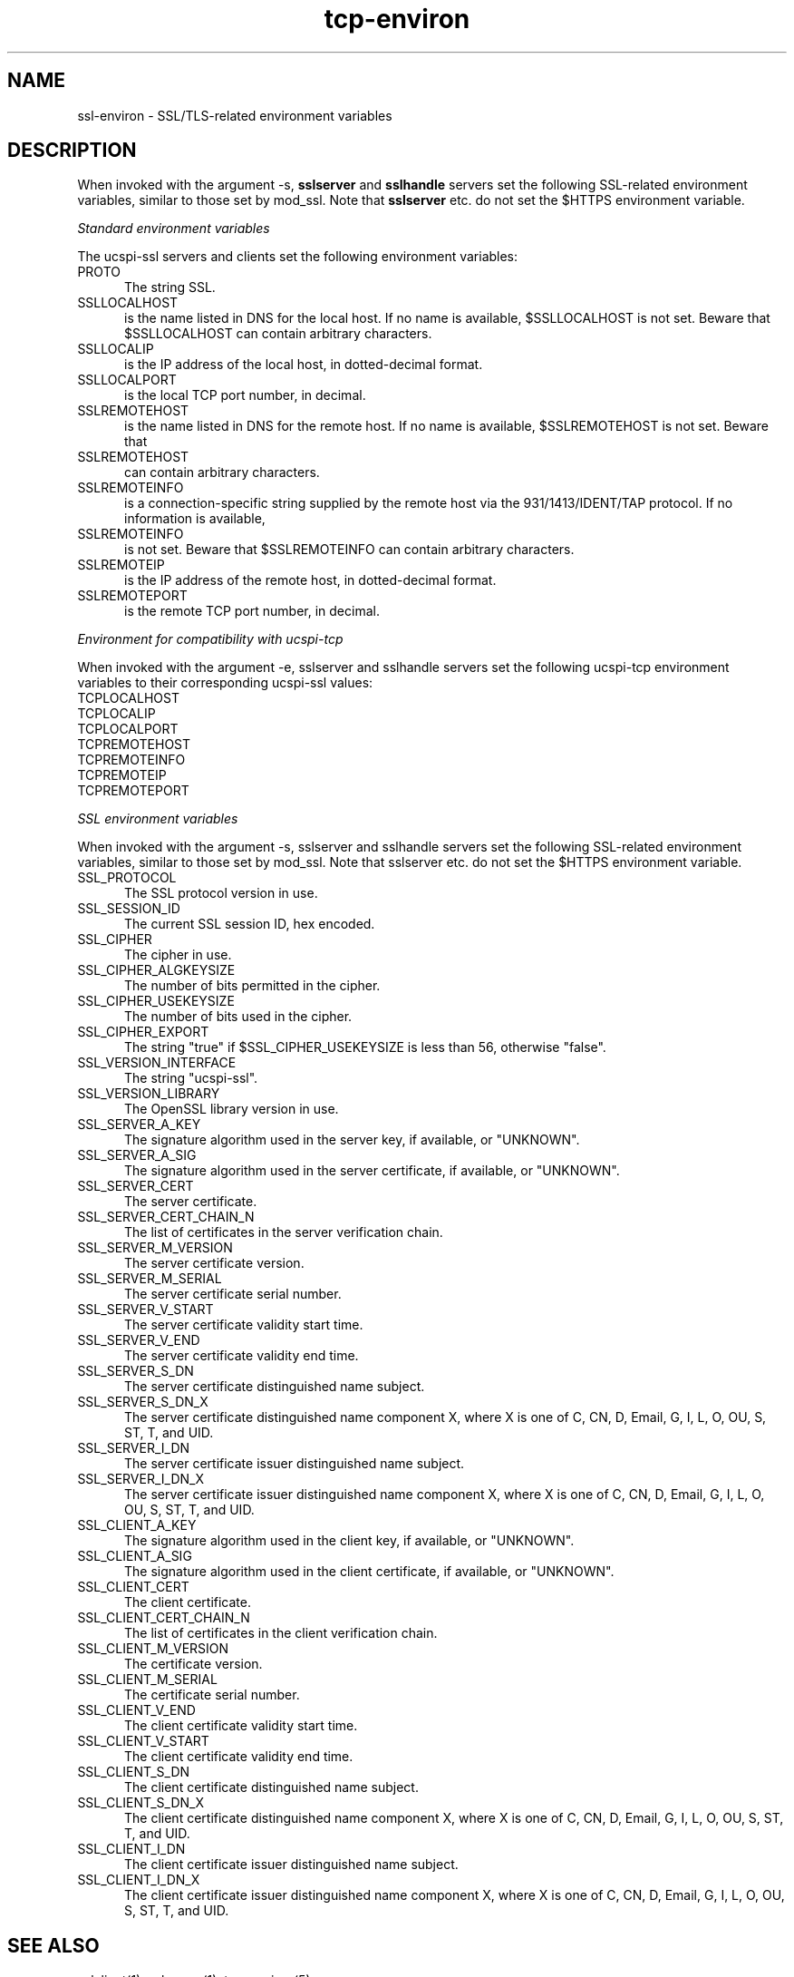 .TH tcp-environ 5 "" "" ucspi-ssl
.SH NAME
ssl-environ \- SSL/TLS-related environment variables
.SH DESCRIPTION

When invoked with the argument -s, 
.B sslserver
and 
.B sslhandle
servers set the following SSL-related environment variables, similar to
those set by mod_ssl.
Note that 
.B sslserver 
etc. do not set the $HTTPS environment
variable.

.LP
.I Standard environment variables
.LP
The ucspi-ssl servers and clients set the following environment variables:

.TP 5
PROTO
The string SSL.

.TP 5
SSLLOCALHOST
is the name listed in DNS for the local host.  If no name
is available, $SSLLOCALHOST is not set. Beware that $SSLLOCALHOST
can contain arbitrary characters.

.TP 5
SSLLOCALIP
is the IP address of the local host, in dotted-decimal format.

.TP 5
SSLLOCALPORT 
is the local TCP port number, in decimal.

.TP 5
SSLREMOTEHOST 
is the name listed in DNS for the remote host.  If
no name is available, $SSLREMOTEHOST is not set. Beware that

.TP 5
SSLREMOTEHOST 
can contain arbitrary characters.

.TP 5
SSLREMOTEINFO 
is a connection-specific string supplied by the remote
host via the 931/1413/IDENT/TAP protocol.  If no information is available,

.TP 5
SSLREMOTEINFO 
is not set.  Beware that $SSLREMOTEINFO can
contain arbitrary characters.

.TP 5
SSLREMOTEIP 
is the IP address of the remote host, in
dotted-decimal format.

.TP 5
SSLREMOTEPORT 
is the remote TCP port number, in decimal.

.LP 
.I Environment for compatibility with ucspi-tcp
.LP 
When invoked with the argument -e, sslserver and sslhandle servers set the following ucspi-tcp environment variables to their corresponding ucspi-ssl values: 

.TP 5
TCPLOCALHOST 


.TP 5
TCPLOCALIP 


.TP 5
TCPLOCALPORT 


.TP 5
TCPREMOTEHOST 


.TP 5
TCPREMOTEINFO 


.TP 5
TCPREMOTEIP 


.TP 5
TCPREMOTEPORT


.LP
.I SSL environment variables
.LP
When invoked with the argument -s, sslserver and sslhandle servers set the following SSL-related environment variables, similar to those set by mod_ssl. Note that sslserver etc. do not set the $HTTPS environment variable. 

.TP 5
SSL_PROTOCOL
The SSL protocol version in use. 

.TP 5
SSL_SESSION_ID
The current SSL session ID, hex encoded. 

.TP 5
SSL_CIPHER
The cipher in use. 

.TP 5
SSL_CIPHER_ALGKEYSIZE
The number of bits permitted in the cipher. 

.TP 5
SSL_CIPHER_USEKEYSIZE
The number of bits used in the cipher. 

.TP 5
SSL_CIPHER_EXPORT
The string "true" if $SSL_CIPHER_USEKEYSIZE is less than 56, otherwise "false". 

.TP 5
SSL_VERSION_INTERFACE
The string "ucspi-ssl". 

.TP 5
SSL_VERSION_LIBRARY
The OpenSSL library version in use. 

.TP 5
SSL_SERVER_A_KEY
The signature algorithm used in the server key, if available, or "UNKNOWN". 

.TP 5
SSL_SERVER_A_SIG
The signature algorithm used in the server certificate, if available, or "UNKNOWN". 

.TP 5
SSL_SERVER_CERT
The server certificate. 

.TP 5
SSL_SERVER_CERT_CHAIN_N
The list of certificates in the server verification chain. 

.TP 5
SSL_SERVER_M_VERSION
The server certificate version. 

.TP 5
SSL_SERVER_M_SERIAL
The server certificate serial number. 

.TP 5
SSL_SERVER_V_START
The server certificate validity start time. 

.TP 5
SSL_SERVER_V_END
The server certificate validity end time. 

.TP 5
SSL_SERVER_S_DN
The server certificate distinguished name subject. 

.TP 5
SSL_SERVER_S_DN_X
The server certificate distinguished name component X, where X is one of C, CN, D, Email, G, I, L, O, OU, S, ST, T, and UID. 

.TP 5
SSL_SERVER_I_DN
The server certificate issuer distinguished name subject. 

.TP 5
SSL_SERVER_I_DN_X
The server certificate issuer distinguished name component X, where X is one of C, CN, D, Email, G, I, L, O, OU, S, ST, T, and UID. 

.TP 5
SSL_CLIENT_A_KEY
The signature algorithm used in the client key, if available, or "UNKNOWN". 

.TP 5
SSL_CLIENT_A_SIG
The signature algorithm used in the client certificate, if available, or "UNKNOWN". 

.TP 5
SSL_CLIENT_CERT
The client certificate. 

.TP 5
SSL_CLIENT_CERT_CHAIN_N
The list of certificates in the client verification chain. 

.TP 5
SSL_CLIENT_M_VERSION
The certificate version. 

.TP 5
SSL_CLIENT_M_SERIAL
The certificate serial number. 

.TP 5
SSL_CLIENT_V_END
The client certificate validity start time. 

.TP 5
SSL_CLIENT_V_START
The client certificate validity end time. 

.TP 5
SSL_CLIENT_S_DN
The client certificate distinguished name subject. 

.TP 5
SSL_CLIENT_S_DN_X
The client certificate distinguished name component X, where X is one of C, CN, D, Email, G, I, L, O, OU, S, ST, T, and UID. 

.TP 5
SSL_CLIENT_I_DN
The client certificate issuer distinguished name subject. 

.TP 5
SSL_CLIENT_I_DN_X
The client certificate issuer distinguished name component X, where X is one of C, CN, D, Email, G, I, L, O, OU, S, ST, T, and UID.


.SH "SEE ALSO"

sslclient(1),
sslserver(1),
tcp-environ(5)

